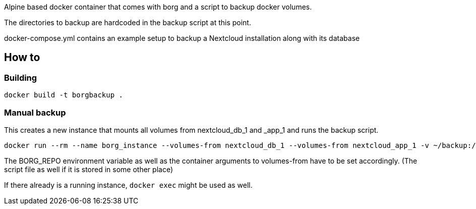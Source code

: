 Alpine based docker container that comes with borg and a script to backup docker volumes.

The directories to backup are hardcoded in the backup script at this point.

docker-compose.yml contains an example setup to backup a Nextcloud installation along with its database

== How to

=== Building


[source, shell]
----
docker build -t borgbackup .
----

=== Manual backup

This creates a new instance that mounts all volumes from nextcloud_db_1 and _app_1 and runs the backup script.

[source, shell]
----
docker run --rm --name borg_instance --volumes-from nextcloud_db_1 --volumes-from nextcloud_app_1 -v ~/backup:/backup -it borgbackup sh -c "BORG_REPO=/backup/borgrepo /etc/periodic/daily/backup"
----

The BORG_REPO environment variable as well as the container arguments to volumes-from have to be set accordingly. (The script file as well if it is stored in some other place)

If there already is a running instance, `docker exec` might be used as well.